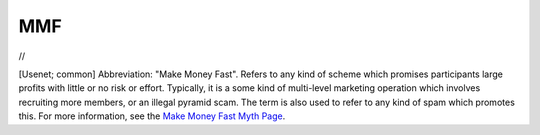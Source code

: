 .. _MMF:

============================================================
MMF
============================================================

//

[Usenet; common] Abbreviation: "Make Money Fast".
Refers to any kind of scheme which promises participants large profits with little or no risk or effort.
Typically, it is a some kind of multi-level marketing operation which involves recruiting more members, or an illegal pyramid scam.
The term is also used to refer to any kind of spam which promotes this.
For more information, see the `Make Money Fast Myth Page <http://www.stopspam.org/usenet/mmf/>`_.

